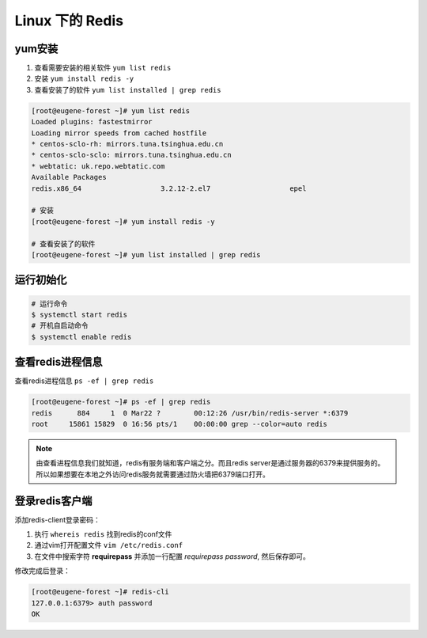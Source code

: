 ======================
Linux 下的 Redis 
======================

yum安装
===========

#. 查看需要安装的相关软件 ``yum list redis``
#. 安装 ``yum install redis -y``
#. 查看安装了的软件 ``yum list installed | grep redis``

.. code-block:: bash

   [root@eugene-forest ~]# yum list redis
   Loaded plugins: fastestmirror
   Loading mirror speeds from cached hostfile
   * centos-sclo-rh: mirrors.tuna.tsinghua.edu.cn
   * centos-sclo-sclo: mirrors.tuna.tsinghua.edu.cn
   * webtatic: uk.repo.webtatic.com
   Available Packages
   redis.x86_64                   3.2.12-2.el7                   epel

   # 安装
   [root@eugene-forest ~]# yum install redis -y

   # 查看安装了的软件
   [root@eugene-forest ~]# yum list installed | grep redis


运行初始化
============

.. code-block:: shell

   # 运行命令
   $ systemctl start redis
   # 开机自启动命令
   $ systemctl enable redis


查看redis进程信息
==================

查看redis进程信息 ``ps -ef | grep redis``

.. code-block:: shell

   [root@eugene-forest ~]# ps -ef | grep redis
   redis      884     1  0 Mar22 ?        00:12:26 /usr/bin/redis-server *:6379
   root     15861 15829  0 16:56 pts/1    00:00:00 grep --color=auto redis

.. note:: 
   由查看进程信息我们就知道，redis有服务端和客户端之分。而且redis server是通过服务器的6379来提供服务的。所以如果想要在本地之外访问redis服务就需要通过防火墙把6379端口打开。


登录redis客户端
===============

添加redis-client登录密码：

#. 执行 ``whereis redis`` 找到redis的conf文件
#. 通过vim打开配置文件 ``vim /etc/redis.conf``
#. 在文件中搜索字符 **requirepass** 并添加一行配置 *requirepass password*, 然后保存即可。

修改完成后登录：

.. code-block:: shell

   [root@eugene-forest ~]# redis-cli
   127.0.0.1:6379> auth password
   OK